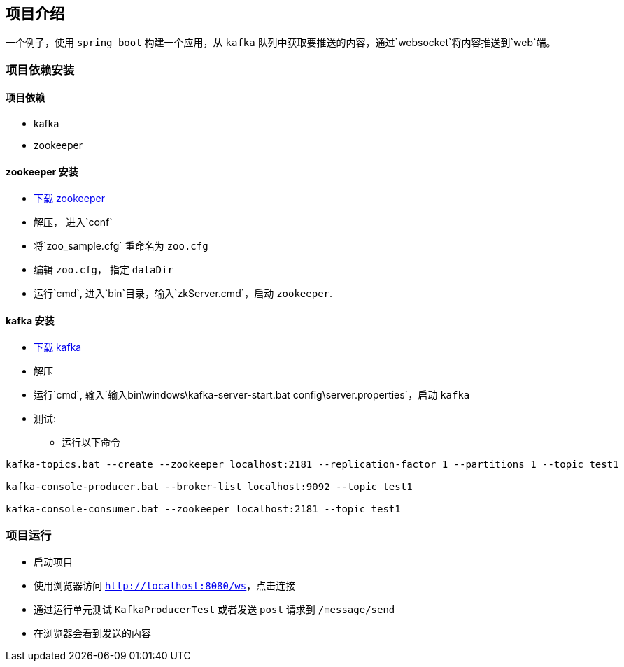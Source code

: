 == 项目介绍

一个例子，使用 `spring boot` 构建一个应用，从 `kafka` 队列中获取要推送的内容，通过`websocket`将内容推送到`web`端。

=== 项目依赖安装

==== 项目依赖

* kafka
* zookeeper

==== zookeeper 安装

* http://zookeeper.apache.org/releases.html#download[下载 zookeeper]
* 解压， 进入`conf`
* 将`zoo_sample.cfg` 重命名为 `zoo.cfg`
* 编辑 `zoo.cfg`， 指定 `dataDir`
* 运行`cmd`, 进入`bin`目录，输入`zkServer.cmd`，启动 `zookeeper`.

==== kafka 安装

* https://kafka.apache.org/downloads[下载 kafka]
* 解压
* 运行`cmd`, 输入`输入bin\windows\kafka-server-start.bat config\server.properties`，启动 `kafka`
* 测试:
** 运行以下命令
[source,shell]
----
kafka-topics.bat --create --zookeeper localhost:2181 --replication-factor 1 --partitions 1 --topic test1

kafka-console-producer.bat --broker-list localhost:9092 --topic test1

kafka-console-consumer.bat --zookeeper localhost:2181 --topic test1
----

=== 项目运行

* 启动项目
* 使用浏览器访问 `http://localhost:8080/ws`，点击连接
* 通过运行单元测试 `KafkaProducerTest` 或者发送 `post` 请求到 `/message/send`
* 在浏览器会看到发送的内容